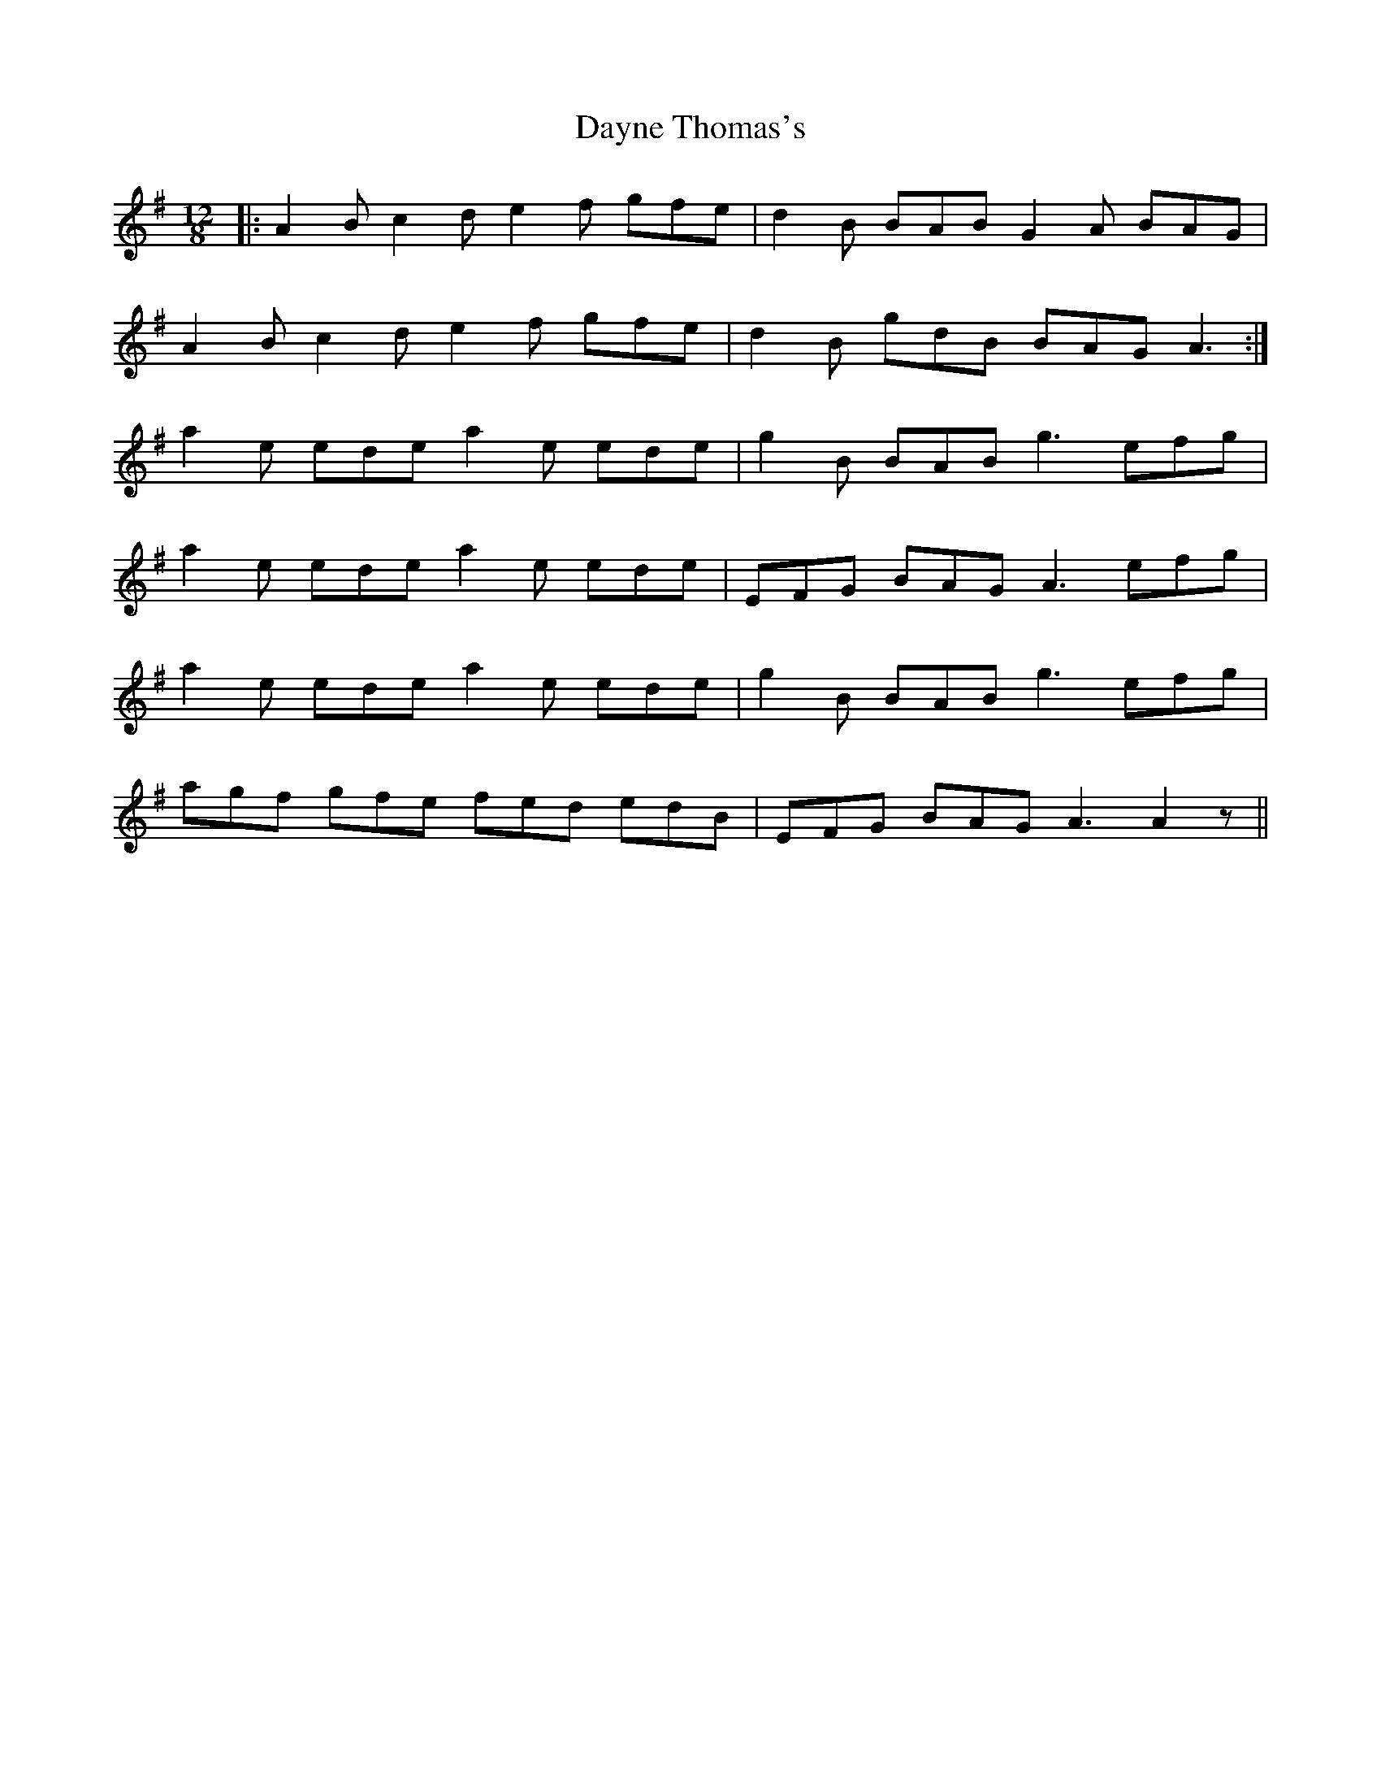 X: 9656
T: Dayne Thomas's
R: slide
M: 12/8
K: Adorian
|:A2B c2d e2f gfe|d2 B BAB G2A BAG|
A2B c2d e2f gfe|d2 B gdB BAG A3:|
a2e ede a2e ede|g2B BAB g3 efg|
a2e ede a2e ede|EFG BAG A3 efg|
a2e ede a2e ede|g2B BAB g3 efg|
agf gfe fed edB|EFG BAG A3 A2 z||

